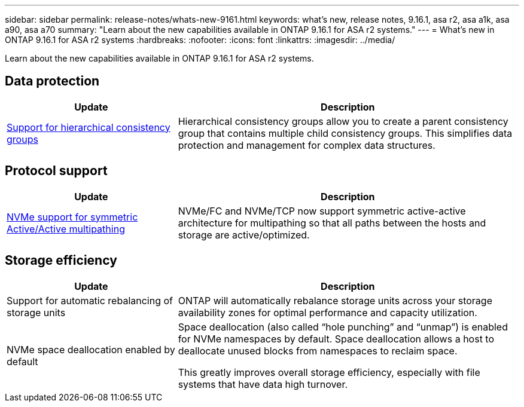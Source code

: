 ---
sidebar: sidebar
permalink: release-notes/whats-new-9161.html
keywords: what's new, release notes, 9.16.1, asa r2, asa a1k, asa a90, asa a70
summary:  "Learn about the new capabilities available in ONTAP 9.16.1 for ASA r2 systems."
---
= What's new in ONTAP 9.16.1 for ASA r2 systems
:hardbreaks:
:nofooter:
:icons: font
:linkattrs:
:imagesdir: ../media/

[.lead]
Learn about the new capabilities available in ONTAP 9.16.1 for ASA r2 systems.

== Data protection
[cols="2,4" options="header"]
|===
// header row
| Update
| Description

| link:../data-protection/manage-consistency-groups.html[Support for hierarchical consistency groups]
| Hierarchical consistency groups allow you to create a parent consistency group that contains multiple child consistency groups. This simplifies data protection and management for complex data structures.

|===

== Protocol support
[cols="2,4" options="header"]
|===
// header row
| Update
| Description

| link:../get-started/learn-about.html[NVMe support for symmetric Active/Active multipathing] 
| NVMe/FC and NVMe/TCP now support symmetric active-active architecture for multipathing so that all paths between the hosts and storage are active/optimized.

|===

== Storage efficiency

[cols="2,4" options="header"]
|===
// header row
| Update
| Description

| Support for automatic rebalancing of storage units
| ONTAP will automatically rebalance storage units across your storage availability zones for optimal performance and capacity utilization.

| NVMe space deallocation enabled by default
a| Space deallocation (also called “hole punching” and “unmap”) is enabled for NVMe namespaces by default. Space deallocation allows a host to deallocate unused blocks from namespaces to reclaim space. 

This greatly improves overall storage efficiency, especially with file systems that have data high turnover.
 
// table end
|===


// 2025 Jan 31, ONTAPPM-103027
// 2025 Jan 24, ONTAPDOC 2259
// 2024 Sept 16, Git Issue 2
// 2024 Sept 23, ONTAPDOC 1921